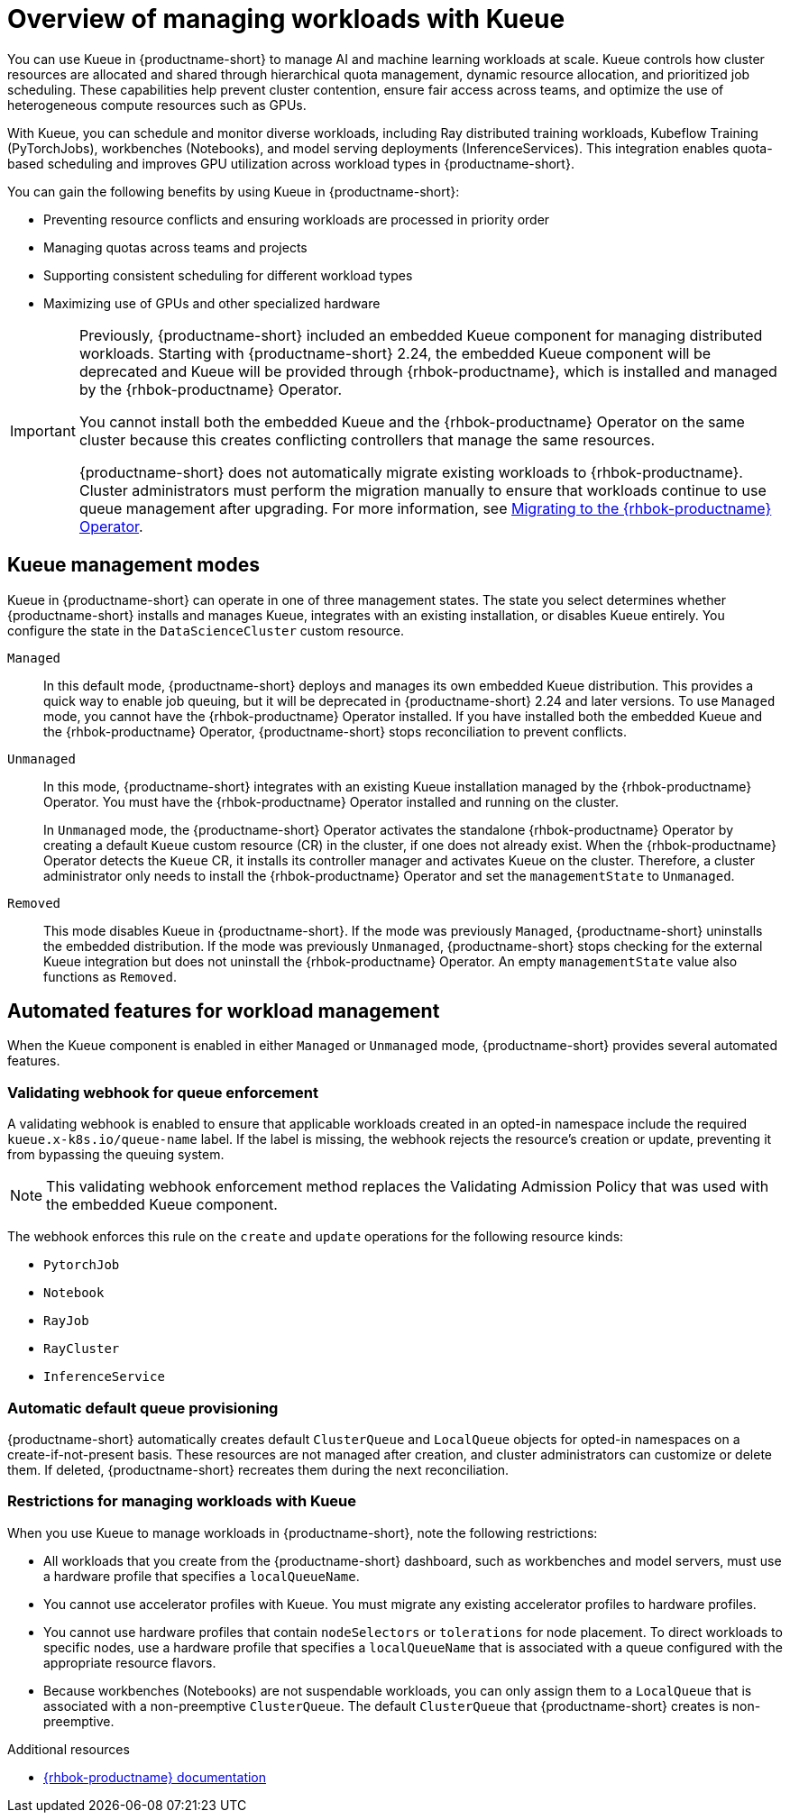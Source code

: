:_module-type: CONCEPT

[id="overview-of-managing-workloads-with-kueue_{context}"]
= Overview of managing workloads with Kueue

[role="_abstract"]
You can use Kueue in {productname-short} to manage AI and machine learning workloads at scale. Kueue controls how cluster resources are allocated and shared through hierarchical quota management, dynamic resource allocation, and prioritized job scheduling. These capabilities help prevent cluster contention, ensure fair access across teams, and optimize the use of heterogeneous compute resources such as GPUs.

With Kueue, you can schedule and monitor diverse workloads, including Ray distributed training workloads, Kubeflow Training (PyTorchJobs), workbenches (Notebooks), and model serving deployments (InferenceServices). This integration enables quota-based scheduling and improves GPU utilization across workload types in {productname-short}.

You can gain the following benefits by using Kueue in {productname-short}:

* Preventing resource conflicts and ensuring workloads are processed in priority order
* Managing quotas across teams and projects
* Supporting consistent scheduling for different workload types
* Maximizing use of GPUs and other specialized hardware

[IMPORTANT]
====
Previously, {productname-short} included an embedded Kueue component for managing distributed workloads. Starting with {productname-short} 2.24, the embedded Kueue component will be deprecated and Kueue will be provided through {rhbok-productname}, which is installed and managed by the {rhbok-productname} Operator.

You cannot install both the embedded Kueue and the {rhbok-productname} Operator on the same cluster because this creates conflicting controllers that manage the same resources.

{productname-short} does not automatically migrate existing workloads to {rhbok-productname}. Cluster administrators must perform the migration manually to ensure that workloads continue to use queue management after upgrading. For more information, see xref:migrating-to-the-rhbok-operator.adoc[Migrating to the {rhbok-productname} Operator].
====

== Kueue management modes

Kueue in {productname-short} can operate in one of three management states. The state you select determines whether {productname-short} installs and manages Kueue, integrates with an existing installation, or disables Kueue entirely. You configure the state in the `DataScienceCluster` custom resource.

`Managed`::
In this default mode, {productname-short} deploys and manages its own embedded Kueue distribution. This provides a quick way to enable job queuing, but it will be deprecated in {productname-short} 2.24 and later versions. To use `Managed` mode, you cannot have the {rhbok-productname} Operator installed. If you have installed both the embedded Kueue and the {rhbok-productname} Operator, {productname-short} stops reconciliation to prevent conflicts.

`Unmanaged`::
In this mode, {productname-short} integrates with an existing Kueue installation managed by the {rhbok-productname} Operator. You must have the {rhbok-productname} Operator installed and running on the cluster.
+
In `Unmanaged` mode, the {productname-short} Operator activates the standalone {rhbok-productname} Operator by creating a default `Kueue` custom resource (CR) in the cluster, if one does not already exist. When the {rhbok-productname} Operator detects the  `Kueue` CR, it installs its controller manager and activates Kueue on the cluster. Therefore, a cluster administrator only needs to install the {rhbok-productname} Operator and set the `managementState` to `Unmanaged`.

`Removed`::
This mode disables Kueue in {productname-short}. If the mode was previously `Managed`, {productname-short} uninstalls the embedded distribution. If the mode was previously `Unmanaged`, {productname-short} stops checking for the external Kueue integration but does not uninstall the {rhbok-productname} Operator. An empty `managementState` value also functions as `Removed`.

== Automated features for workload management

When the Kueue component is enabled in either `Managed` or `Unmanaged` mode, {productname-short} provides several automated features.

=== Validating webhook for queue enforcement

A validating webhook is enabled to ensure that applicable workloads created in an opted-in namespace include the required `kueue.x-k8s.io/queue-name` label. If the label is missing, the webhook rejects the resource's creation or update, preventing it from bypassing the queuing system.

[NOTE]
====
This validating webhook enforcement method replaces the Validating Admission Policy that was used with the embedded Kueue component.
====

The webhook enforces this rule on the `create` and `update` operations for the following resource kinds:

* `PytorchJob`
* `Notebook`
* `RayJob`
* `RayCluster`
* `InferenceService`

=== Automatic default queue provisioning

{productname-short} automatically creates default `ClusterQueue` and `LocalQueue` objects for opted-in namespaces on a create-if-not-present basis. These resources are not managed after creation, and cluster administrators can customize or delete them. If deleted, {productname-short} recreates them during the next reconciliation.


=== Restrictions for managing workloads with Kueue

When you use Kueue to manage workloads in {productname-short}, note the following restrictions:

* All workloads that you create from the {productname-short} dashboard, such as workbenches and model servers, must use a hardware profile that specifies a `localQueueName`.
* You cannot use accelerator profiles with Kueue. You must migrate any existing accelerator profiles to hardware profiles.
* You cannot use hardware profiles that contain `nodeSelectors` or `tolerations` for node placement. To direct workloads to specific nodes, use a hardware profile that specifies a `localQueueName` that is associated with a queue configured with the appropriate resource flavors.
* Because workbenches (Notebooks) are not suspendable workloads, you can only assign them to a `LocalQueue` that is associated with a non-preemptive `ClusterQueue`. The default `ClusterQueue` that {productname-short} creates is non-preemptive.

.Additional resources
* link:https://docs.redhat.com/en/documentation/red_hat_build_of_kueue/1.0[ {rhbok-productname} documentation]
